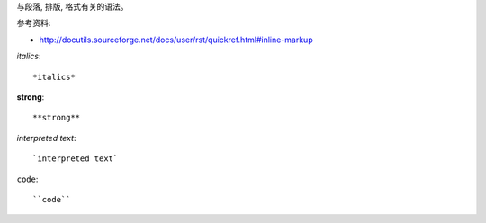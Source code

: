 与段落, 排版, 格式有关的语法。

参考资料:

- http://docutils.sourceforge.net/docs/user/rst/quickref.html#inline-markup

*italics*::

	*italics*

**strong**::

	**strong**

`interpreted text`::

	`interpreted text`

``code``::

	``code``